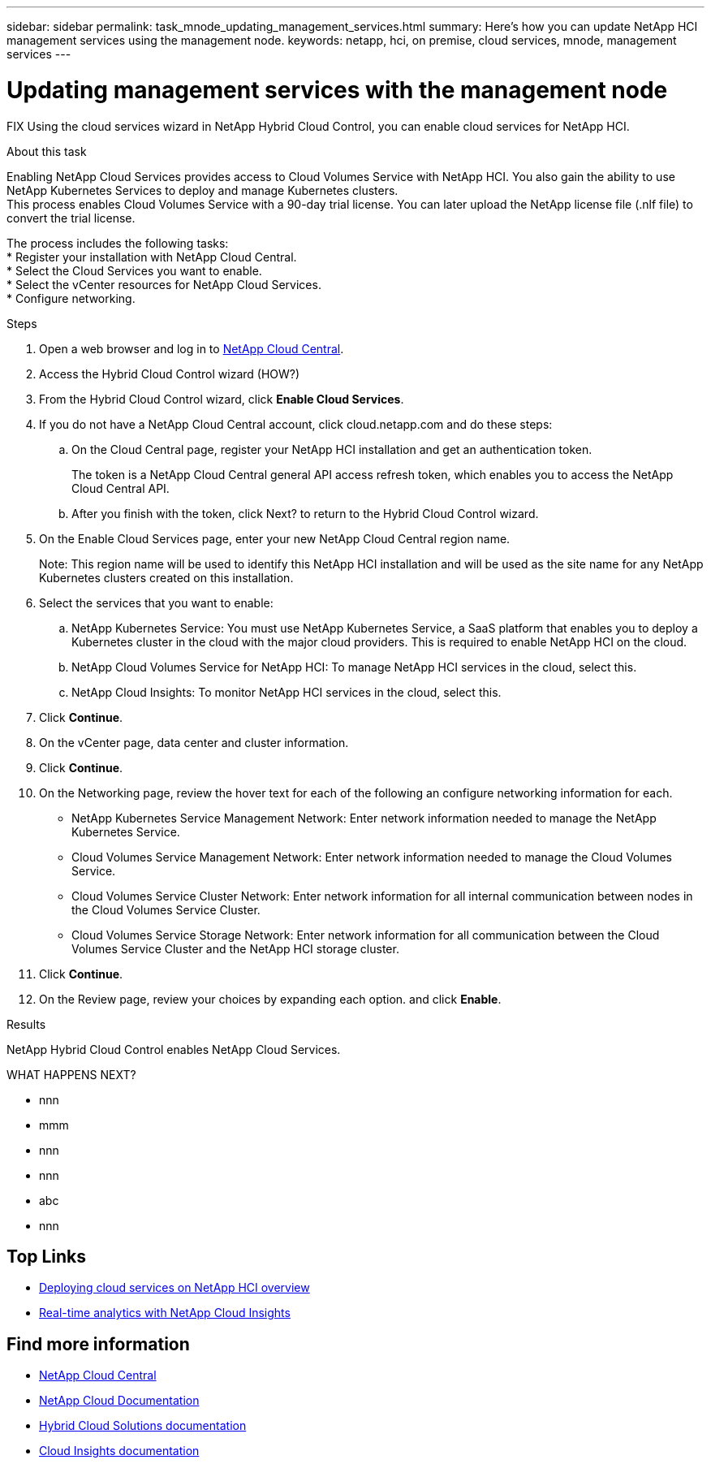---
sidebar: sidebar
permalink: task_mnode_updating_management_services.html
summary: Here's how you can update NetApp HCI management services using the management node.
keywords: netapp, hci, on premise, cloud services, mnode, management services
---

= Updating management services with the management node
:hardbreaks:
:nofooter:
:icons: font
:linkattrs:
:imagesdir: ./media/

[.lead]
FIX Using the cloud services wizard in NetApp Hybrid Cloud Control, you can enable cloud services for NetApp HCI.

.About this task

Enabling NetApp Cloud Services provides access to Cloud Volumes Service with NetApp HCI. You also gain the ability to use NetApp Kubernetes Services to deploy and manage Kubernetes clusters.
This process enables Cloud Volumes Service with a 90-day trial license. You can later upload the NetApp license file (.nlf file) to convert the trial license.

The process includes the following tasks:
*	Register your installation with NetApp Cloud Central.
*	Select the Cloud Services you want to enable.
*	Select the vCenter resources for NetApp Cloud Services.
*	Configure networking.

.Steps

. Open a web browser and log in to https://cloud.netapp.com[NetApp Cloud Central^].
. Access the Hybrid Cloud Control wizard (HOW?)
. From the Hybrid Cloud Control wizard, click *Enable Cloud Services*.
. If you do not have a NetApp Cloud Central account, click cloud.netapp.com and do these steps:
.. On the Cloud Central page, register your NetApp HCI installation and get an authentication token.
+
The token is a NetApp Cloud Central general API access refresh token, which enables you to access the NetApp Cloud Central API.

.. After you finish with the token, click Next? to return to the Hybrid Cloud Control wizard.
. On the Enable Cloud Services page, enter your new NetApp Cloud Central region name.
+
Note: This region name will be used to identify this NetApp HCI installation and will be used as the site name for any NetApp Kubernetes clusters created on this installation.

. Select the services that you want to enable:
.. NetApp Kubernetes Service: You must use NetApp Kubernetes Service, a SaaS platform that enables you to deploy a Kubernetes cluster in the cloud with the major cloud providers. This is required to enable NetApp HCI on the cloud.
..	NetApp Cloud Volumes Service for NetApp HCI: To manage NetApp HCI services in the cloud, select this.
..	NetApp Cloud Insights: To monitor NetApp HCI services in the cloud, select this.
. Click *Continue*.
.	On the vCenter page, data center and cluster information.
. Click *Continue*.
.	On the Networking page, review the hover text for each of the following an configure networking information for each.
* NetApp Kubernetes Service Management Network: Enter network information needed to manage the NetApp Kubernetes Service.
*	Cloud Volumes Service Management Network: Enter network information needed to manage the Cloud Volumes Service.
*	Cloud Volumes Service Cluster Network: Enter network information for all internal communication between nodes in the Cloud Volumes Service Cluster.
*	Cloud Volumes Service Storage Network: Enter network information for all communication between the Cloud Volumes Service Cluster and the NetApp HCI storage cluster.
.	Click *Continue*.
.	On the Review page, review your choices by expanding each option. and click *Enable*.

.Results
NetApp Hybrid Cloud Control enables NetApp Cloud Services.

WHAT HAPPENS NEXT?



*	nnn
*	mmm
*	nnn
*	nnn
*	abc
*	nnn





[discrete]
== Top Links
* link:task_deploying_overview.html[Deploying cloud services on NetApp HCI overview]
* link:concept_architecture_cloudinsights.html[Real-time analytics with NetApp Cloud Insights]


[discrete]
== Find more information
* https://cloud.netapp.com/home[NetApp Cloud Central^]
* https://docs.netapp.com/us-en/cloud/[NetApp Cloud Documentation]
* https://docs.netapp.com/us-en/hybridcloudsolutions/[Hybrid Cloud Solutions documentation^]
* https://docs.netapp.com/us-en/cloudinsights/[Cloud Insights documentation^]
